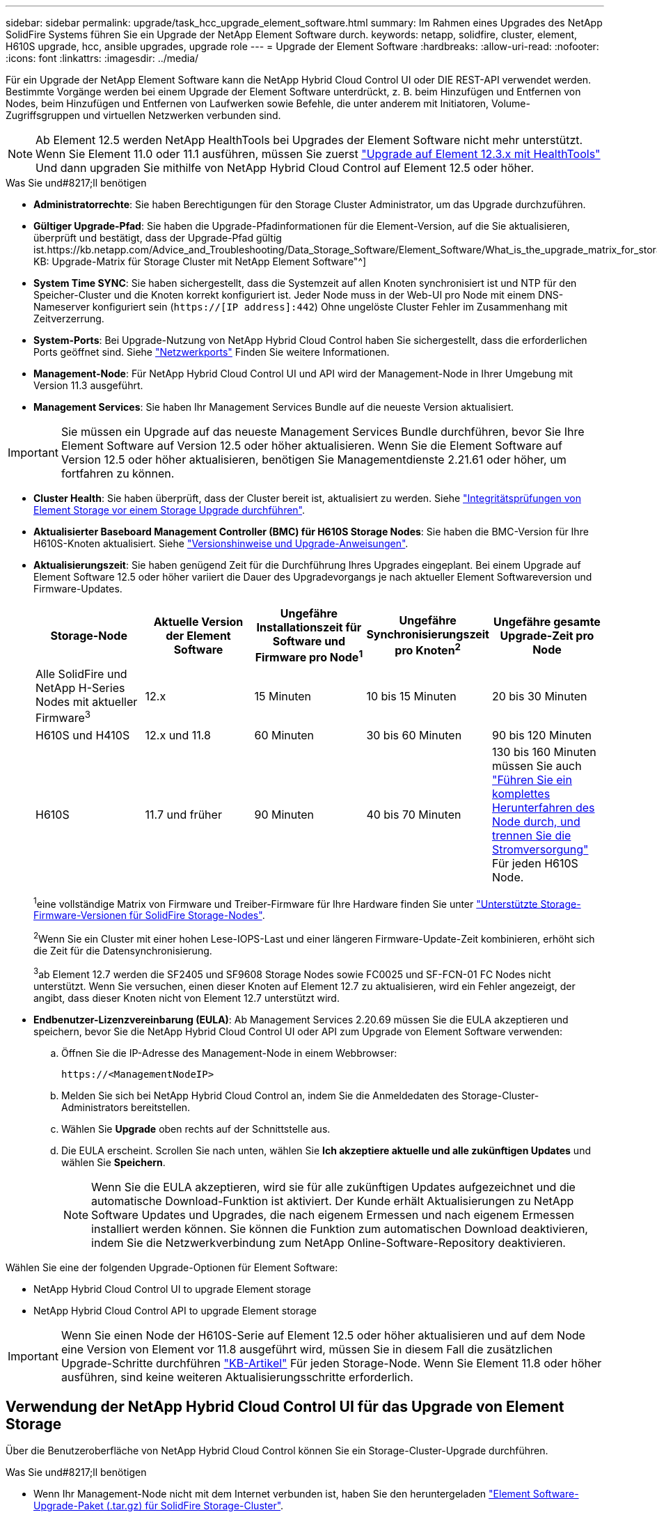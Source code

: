 ---
sidebar: sidebar 
permalink: upgrade/task_hcc_upgrade_element_software.html 
summary: Im Rahmen eines Upgrades des NetApp SolidFire Systems führen Sie ein Upgrade der NetApp Element Software durch. 
keywords: netapp, solidfire, cluster, element, H610S upgrade, hcc, ansible upgrades, upgrade role 
---
= Upgrade der Element Software
:hardbreaks:
:allow-uri-read: 
:nofooter: 
:icons: font
:linkattrs: 
:imagesdir: ../media/


[role="lead"]
Für ein Upgrade der NetApp Element Software kann die NetApp Hybrid Cloud Control UI oder DIE REST-API verwendet werden. Bestimmte Vorgänge werden bei einem Upgrade der Element Software unterdrückt, z. B. beim Hinzufügen und Entfernen von Nodes, beim Hinzufügen und Entfernen von Laufwerken sowie Befehle, die unter anderem mit Initiatoren, Volume-Zugriffsgruppen und virtuellen Netzwerken verbunden sind.


NOTE: Ab Element 12.5 werden NetApp HealthTools bei Upgrades der Element Software nicht mehr unterstützt. Wenn Sie Element 11.0 oder 11.1 ausführen, müssen Sie zuerst link:https://docs.netapp.com/us-en/element-software-123/upgrade/task_hcc_upgrade_element_software.html#upgrade-element-software-at-connected-sites-using-healthtools["Upgrade auf Element 12.3.x mit HealthTools"^] Und dann upgraden Sie mithilfe von NetApp Hybrid Cloud Control auf Element 12.5 oder höher.

.Was Sie und#8217;ll benötigen
* *Administratorrechte*: Sie haben Berechtigungen für den Storage Cluster Administrator, um das Upgrade durchzuführen.
* *Gültiger Upgrade-Pfad*: Sie haben die Upgrade-Pfadinformationen für die Element-Version, auf die Sie aktualisieren, überprüft und bestätigt, dass der Upgrade-Pfad gültig ist.https://kb.netapp.com/Advice_and_Troubleshooting/Data_Storage_Software/Element_Software/What_is_the_upgrade_matrix_for_storage_clusters_running_NetApp_Element_software%3F["NetApp KB: Upgrade-Matrix für Storage Cluster mit NetApp Element Software"^]
* *System Time SYNC*: Sie haben sichergestellt, dass die Systemzeit auf allen Knoten synchronisiert ist und NTP für den Speicher-Cluster und die Knoten korrekt konfiguriert ist. Jeder Node muss in der Web-UI pro Node mit einem DNS-Nameserver konfiguriert sein (`https://[IP address]:442`) Ohne ungelöste Cluster Fehler im Zusammenhang mit Zeitverzerrung.
* *System-Ports*: Bei Upgrade-Nutzung von NetApp Hybrid Cloud Control haben Sie sichergestellt, dass die erforderlichen Ports geöffnet sind. Siehe link:../storage/reference_prereq_network_port_requirements.html["Netzwerkports"] Finden Sie weitere Informationen.
* *Management-Node*: Für NetApp Hybrid Cloud Control UI und API wird der Management-Node in Ihrer Umgebung mit Version 11.3 ausgeführt.
* *Management Services*: Sie haben Ihr Management Services Bundle auf die neueste Version aktualisiert.



IMPORTANT: Sie müssen ein Upgrade auf das neueste Management Services Bundle durchführen, bevor Sie Ihre Element Software auf Version 12.5 oder höher aktualisieren. Wenn Sie die Element Software auf Version 12.5 oder höher aktualisieren, benötigen Sie Managementdienste 2.21.61 oder höher, um fortfahren zu können.

* *Cluster Health*: Sie haben überprüft, dass der Cluster bereit ist, aktualisiert zu werden. Siehe link:task_hcc_upgrade_element_prechecks.html["Integritätsprüfungen von Element Storage vor einem Storage Upgrade durchführen"].
* *Aktualisierter Baseboard Management Controller (BMC) für H610S Storage Nodes*: Sie haben die BMC-Version für Ihre H610S-Knoten aktualisiert. Siehe link:https://docs.netapp.com/us-en/hci/docs/rn_H610S_BMC_3.84.07.html["Versionshinweise und Upgrade-Anweisungen"^].
* *Aktualisierungszeit*: Sie haben genügend Zeit für die Durchführung Ihres Upgrades eingeplant. Bei einem Upgrade auf Element Software 12.5 oder höher variiert die Dauer des Upgradevorgangs je nach aktueller Element Softwareversion und Firmware-Updates.
+
[cols="20,20,20,20,20"]
|===
| Storage-Node | Aktuelle Version der Element Software | Ungefähre Installationszeit für Software und Firmware pro Node^1^ | Ungefähre Synchronisierungszeit pro Knoten^2^ | Ungefähre gesamte Upgrade-Zeit pro Node 


| Alle SolidFire und NetApp H-Series Nodes mit aktueller Firmware^3^ | 12.x | 15 Minuten | 10 bis 15 Minuten | 20 bis 30 Minuten 


| H610S und H410S | 12.x und 11.8 | 60 Minuten | 30 bis 60 Minuten | 90 bis 120 Minuten 


| H610S | 11.7 und früher | 90 Minuten | 40 bis 70 Minuten | 130 bis 160 Minuten müssen Sie auch https://kb.netapp.com/Advice_and_Troubleshooting/Hybrid_Cloud_Infrastructure/H_Series/NetApp_H610S_storage_node_power_off_and_on_procedure["Führen Sie ein komplettes Herunterfahren des Node durch, und trennen Sie die Stromversorgung"^] Für jeden H610S Node. 
|===
+
^1^eine vollständige Matrix von Firmware und Treiber-Firmware für Ihre Hardware finden Sie unter link:../hardware/fw_storage_nodes.html["Unterstützte Storage-Firmware-Versionen für SolidFire Storage-Nodes"].

+
^2^Wenn Sie ein Cluster mit einer hohen Lese-IOPS-Last und einer längeren Firmware-Update-Zeit kombinieren, erhöht sich die Zeit für die Datensynchronisierung.

+
^3^ab Element 12.7 werden die SF2405 und SF9608 Storage Nodes sowie FC0025 und SF-FCN-01 FC Nodes nicht unterstützt. Wenn Sie versuchen, einen dieser Knoten auf Element 12.7 zu aktualisieren, wird ein Fehler angezeigt, der angibt, dass dieser Knoten nicht von Element 12.7 unterstützt wird.

* *Endbenutzer-Lizenzvereinbarung (EULA)*: Ab Management Services 2.20.69 müssen Sie die EULA akzeptieren und speichern, bevor Sie die NetApp Hybrid Cloud Control UI oder API zum Upgrade von Element Software verwenden:
+
.. Öffnen Sie die IP-Adresse des Management-Node in einem Webbrowser:
+
[listing]
----
https://<ManagementNodeIP>
----
.. Melden Sie sich bei NetApp Hybrid Cloud Control an, indem Sie die Anmeldedaten des Storage-Cluster-Administrators bereitstellen.
.. Wählen Sie *Upgrade* oben rechts auf der Schnittstelle aus.
.. Die EULA erscheint. Scrollen Sie nach unten, wählen Sie *Ich akzeptiere aktuelle und alle zukünftigen Updates* und wählen Sie *Speichern*.
+

NOTE: Wenn Sie die EULA akzeptieren, wird sie für alle zukünftigen Updates aufgezeichnet und die automatische Download-Funktion ist aktiviert. Der Kunde erhält Aktualisierungen zu NetApp Software Updates und Upgrades, die nach eigenem Ermessen und nach eigenem Ermessen installiert werden können. Sie können die Funktion zum automatischen Download deaktivieren, indem Sie die Netzwerkverbindung zum NetApp Online-Software-Repository deaktivieren.





Wählen Sie eine der folgenden Upgrade-Optionen für Element Software:

*  NetApp Hybrid Cloud Control UI to upgrade Element storage
*  NetApp Hybrid Cloud Control API to upgrade Element storage



IMPORTANT: Wenn Sie einen Node der H610S-Serie auf Element 12.5 oder höher aktualisieren und auf dem Node eine Version von Element vor 11.8 ausgeführt wird, müssen Sie in diesem Fall die zusätzlichen Upgrade-Schritte durchführen https://kb.netapp.com/Advice_and_Troubleshooting/Hybrid_Cloud_Infrastructure/H_Series/NetApp_H610S_storage_node_power_off_and_on_procedure["KB-Artikel"^] Für jeden Storage-Node. Wenn Sie Element 11.8 oder höher ausführen, sind keine weiteren Aktualisierungsschritte erforderlich.



== Verwendung der NetApp Hybrid Cloud Control UI für das Upgrade von Element Storage

Über die Benutzeroberfläche von NetApp Hybrid Cloud Control können Sie ein Storage-Cluster-Upgrade durchführen.

.Was Sie und#8217;ll benötigen
* Wenn Ihr Management-Node nicht mit dem Internet verbunden ist, haben Sie den heruntergeladen https://mysupport.netapp.com/site/products/all/details/element-software/downloads-tab["Element Software-Upgrade-Paket (.tar.gz) für SolidFire Storage-Cluster"^].



CAUTION: Informationen zu potenziellen Problemen beim Upgrade von Storage-Clustern mit NetApp Hybrid Cloud Control und den zugehörigen Workarounds finden Sie in diesem Dokument https://kb.netapp.com/Advice_and_Troubleshooting/Hybrid_Cloud_Infrastructure/NetApp_HCI/Potential_issues_and_workarounds_when_running_storage_upgrades_using_NetApp_Hybrid_Cloud_Control["KB-Artikel"^].

.Schritte
. Öffnen Sie die IP-Adresse des Management-Node in einem Webbrowser:
+
[listing]
----
https://<ManagementNodeIP>
----
. Melden Sie sich bei NetApp Hybrid Cloud Control an, indem Sie die Anmeldedaten des Storage-Cluster-Administrators bereitstellen.
. Wählen Sie *Upgrade* oben rechts auf der Schnittstelle aus.
. Wählen Sie auf der Seite *Upgrades* die Option *Speicherung*.
+
Auf der Registerkarte *Storage* werden die Speichercluster aufgelistet, die Teil Ihrer Installation sind. Wenn durch NetApp Hybrid Cloud Control auf ein Cluster zugegriffen werden kann, wird es nicht auf der Seite *Upgrades* angezeigt.

. Wählen Sie eine der folgenden Optionen aus und führen Sie die für das Cluster zutreffenden Schritte aus:
+
[cols="2*"]
|===
| Option | Schritte 


| Der Management-Node verfügt über externe Konnektivität.  a| 
.. Wählen Sie den Dropdown-Pfeil neben dem Cluster aus, das Sie aktualisieren möchten, und wählen Sie aus den Upgrade-Versionen aus, die auf der Registerkarte *Element* verfügbar sind.
.. Wählen Sie *Upgrade Starten*.



TIP: Der *Upgrade-Status* ändert sich während des Upgrades, um den Status des Prozesses anzuzeigen. Es ändert sich auch in Reaktion auf Aktionen, die Sie ergreifen, z. B. die Unterbrechung des Upgrades oder wenn das Upgrade einen Fehler zurückgibt. Siehe  status changes.


NOTE: Während das Upgrade läuft, können Sie die Seite verlassen und zu einem späteren Zeitpunkt zurückkehren, um den Fortschritt zu überwachen. Die Seite aktualisiert den Status und die aktuelle Version nicht dynamisch, wenn die Cluster-Zeile ausgeblendet ist. Die Cluster-Zeile muss erweitert werden, um die Tabelle zu aktualisieren, oder Sie können die Seite aktualisieren.

Sie können Protokolle herunterladen, nachdem die Aktualisierung abgeschlossen ist.



| Ihr Management Node befindet sich an einem dunklen Standort ohne externe Konnektivität.  a| 
.. Wählen Sie *Durchsuchen*, um das heruntergeladene Aktualisierungspaket hochzuladen.
.. Warten Sie, bis der Upload abgeschlossen ist. In einer Statusleiste wird der Status des Uploads angezeigt.



CAUTION: Der Datei-Upload geht verloren, wenn Sie vom Browser-Fenster wegnavigieren.

Nach dem erfolgreichen Hochladen und Validierungen der Datei wird eine Meldung auf dem Bildschirm angezeigt. Die Validierung kann mehrere Minuten in Anspruch nehmen. Wenn Sie zu diesem Zeitpunkt vom Browser-Fenster weg navigieren, bleibt der Datei-Upload erhalten.



| Sie aktualisieren ein H610S Cluster mit Element Version vor 11.8.  a| 
.. Wählen Sie den Dropdown-Pfeil neben dem Cluster aus, das Sie aktualisieren möchten, und wählen Sie aus den verfügbaren Upgrade-Versionen aus.
.. Wählen Sie *Upgrade Starten*. Nach Abschluss des Upgrades werden Sie von der Benutzeroberfläche aufgefordert, weitere Aktualisierungsschritte durchzuführen.
.. Führen Sie die zusätzlichen Schritte aus, die im erforderlich sind https://kb.netapp.com/Advice_and_Troubleshooting/Hybrid_Cloud_Infrastructure/H_Series/NetApp_H610S_storage_node_power_off_and_on_procedure["KB-Artikel"^], Und bestätigen Sie in der Benutzeroberfläche, dass Sie Phase 2 abgeschlossen haben.


Sie können Protokolle herunterladen, nachdem die Aktualisierung abgeschlossen ist. Informationen zu den verschiedenen Änderungen des Aktualisierungsstatus finden Sie unter  status changes.

|===




=== Statusänderungen des Upgrades

Hier sind die verschiedenen Status, in denen die Spalte *Upgrade Status* in der UI vor, während und nach dem Upgrade-Prozess angezeigt wird:

[cols="2*"]
|===
| Upgrade-Status | Beschreibung 


| Auf dem aktuellen Stand | Der Cluster wurde auf die aktuellste verfügbare Element Version aktualisiert. 


| Verfügbare Versionen | Neuere Versionen von Element und/oder Storage Firmware stehen für ein Upgrade zur Verfügung. 


| In Bearbeitung | Das Upgrade läuft. In einer Statusleiste wird der Aktualisierungsstatus angezeigt. Auf dem Bildschirm werden zudem Fehler auf Node-Ebene angezeigt und die Node-ID jedes Node im Cluster wird angezeigt, wenn das Upgrade fortschreitet. Sie können den Status jedes Knotens über die Element-UI oder das NetApp Element Plug-in für vCenter Server UI überwachen. 


| Anhalten Des Upgrades | Sie können das Upgrade anhalten. Je nach Status des Upgrade-Prozesses kann der Pause-Vorgang erfolgreich oder fehlgeschlagen sein. Es wird eine UI-Eingabeaufforderung angezeigt, in der Sie aufgefordert werden, den Pause-Vorgang zu bestätigen. Um sicherzustellen, dass sich das Cluster vor dem Anhalten eines Upgrades an einem sicheren Ort befindet, kann es bis zu zwei Stunden dauern, bis der Upgrade-Vorgang vollständig angehalten ist. Um das Upgrade fortzusetzen, wählen Sie *Fortsetzen*. 


| Angehalten | Sie haben das Upgrade angehalten. Wählen Sie *Fortsetzen*, um den Prozess fortzusetzen. 


| Fehler | Während des Upgrades ist ein Fehler aufgetreten. Sie können das Fehlerprotokoll herunterladen und an den NetApp Support senden. Nachdem Sie den Fehler behoben haben, können Sie zur Seite zurückkehren und *Fortsetzen* wählen. Wenn Sie das Upgrade fortsetzen, geht die Statusleiste einige Minuten lang zurück, während das System die Zustandsprüfung ausführt und den aktuellen Status des Upgrades überprüft. 


| Erkennung nicht möglich | NetApp Hybrid Cloud Control zeigt diesen Status anstelle von *verfügbaren Versionen* an, wenn keine externe Verbindung zum Online-Software-Repository vorhanden ist. Wenn Sie über externe Konnektivität verfügen, diese Meldung jedoch immer noch sehen, überprüfen Sie Ihr link:../mnode/task_mnode_configure_proxy_server.html["Proxy-Konfiguration"]. 


| Füllen Sie das Follow-up aus | Nur für H610S Nodes, die ein Upgrade von Element Version vor 11.8 durchführen. Nachdem Phase 1 des Upgrade-Vorgangs abgeschlossen ist, werden Sie in diesem Zustand aufgefordert, weitere Aktualisierungsschritte auszuführen (siehe https://kb.netapp.com/Advice_and_Troubleshooting/Hybrid_Cloud_Infrastructure/H_Series/NetApp_H610S_storage_node_power_off_and_on_procedure["KB-Artikel"^]). Nachdem Sie Phase 2 abgeschlossen und bestätigt haben, dass Sie den Vorgang abgeschlossen haben, ändert sich der Status auf *bis Datum*. 
|===


== Nutzen Sie die NetApp Hybrid Cloud Control API für das Upgrade von Element Storage

Mit APIs können Storage-Nodes in einem Cluster auf die neueste Element Softwareversion aktualisiert werden. Sie können ein Automatisierungstool Ihrer Wahl zum Ausführen der APIs verwenden. Der hier dokumentierte API-Workflow nutzt die REST-API-UI, die am Management-Node verfügbar ist.

.Schritte
. Führen Sie je nach Verbindung einen der folgenden Schritte aus:
+
[cols="2*"]
|===
| Option | Schritte 


| Der Management-Node verfügt über externe Konnektivität.  a| 
.. Überprüfen Sie die Repository-Verbindung:
+
... Öffnen Sie die REST-API-UI für den Management-Node:
+
[listing]
----
https://<ManagementNodeIP>/package-repository/1/
----
... Wählen Sie *autorisieren* aus, und füllen Sie Folgendes aus:
+
.... Geben Sie den Benutzernamen und das Passwort für den Cluster ein.
.... Geben Sie die Client-ID als ein `mnode-client`.
.... Wählen Sie *autorisieren*, um eine Sitzung zu starten.
.... Schließen Sie das Autorisierungsfenster.


... Wählen Sie in DER REST-API-UI *GET ​/packages​/Remote-repository​/Connection* aus.
... Wählen Sie *Probieren Sie es aus*.
... Wählen Sie *Ausführen*.
... Wenn Code 200 zurückgegeben wird, fahren Sie mit dem nächsten Schritt fort. Wenn keine Verbindung zum Remote-Repository besteht, stellen Sie die Verbindung her, oder verwenden Sie die Option „Dark Site“.


.. Suchen Sie die Aktualisierungspaket-ID:
+
... Wählen Sie in DER REST API-Benutzeroberfläche *GET /Packages* aus.
... Wählen Sie *Probieren Sie es aus*.
... Wählen Sie *Ausführen*.
... Kopieren Sie die Paket-ID aus der Antwort, und speichern Sie sie in einem späteren Schritt.






| Ihr Management Node befindet sich an einem dunklen Standort ohne externe Konnektivität.  a| 
.. Laden Sie das Storage-Upgrade-Paket auf ein Gerät herunter, auf das der Management-Node zugreifen kann.
+
Wechseln Sie zur Element Software https://mysupport.netapp.com/site/products/all/details/element-software/downloads-tab["download-Seite"^] Und laden Sie das neueste Storage-Node-Image herunter.

.. Laden Sie das Storage-Upgrade-Paket auf den Management-Node hoch:
+
... Öffnen Sie die REST-API-UI für den Management-Node:
+
[listing]
----
https://<ManagementNodeIP>/package-repository/1/
----
... Wählen Sie *autorisieren* aus, und füllen Sie Folgendes aus:
+
.... Geben Sie den Benutzernamen und das Passwort für den Cluster ein.
.... Geben Sie die Client-ID als ein `mnode-client`.
.... Wählen Sie *autorisieren*, um eine Sitzung zu starten.
.... Schließen Sie das Autorisierungsfenster.


... Wählen Sie in DER REST API-Benutzeroberfläche *POST /Packages* aus.
... Wählen Sie *Probieren Sie es aus*.
... Wählen Sie *Durchsuchen* und wählen Sie das Aktualisierungspaket aus.
... Wählen Sie *Ausführen*, um den Upload zu initiieren.
... Kopieren Sie die Paket-ID aus der Antwort, und speichern Sie sie (`"id"`) Für den Einsatz in einem späteren Schritt.


.. Überprüfen Sie den Status des Uploads.
+
... Wählen Sie in DER REST-API-Benutzeroberfläche *GET​ /packages​/{id}​/Status* aus.
... Wählen Sie *Probieren Sie es aus*.
... Geben Sie die Paket-ID ein, die Sie im vorherigen Schritt in *id* kopiert haben.
... Wählen Sie *Ausführen*, um die Statusanforderung zu initiieren.
+
Die Antwort zeigt an `state` Als `SUCCESS` Nach Abschluss.





|===
. Suchen Sie die Storage Cluster ID:
+
.. Öffnen Sie die REST-API-UI für den Management-Node:
+
[listing]
----
https://<ManagementNodeIP>/inventory/1/
----
.. Wählen Sie *autorisieren* aus, und füllen Sie Folgendes aus:
+
... Geben Sie den Benutzernamen und das Passwort für den Cluster ein.
... Geben Sie die Client-ID als ein `mnode-client`.
... Wählen Sie *autorisieren*, um eine Sitzung zu starten.
... Schließen Sie das Autorisierungsfenster.


.. Wählen Sie in DER REST API-Benutzeroberfläche *GET /Installations* aus.
.. Wählen Sie *Probieren Sie es aus*.
.. Wählen Sie *Ausführen*.
.. Kopieren Sie als Antwort die Installations-Asset-ID (`"id"`).
.. Wählen Sie in DER REST-API-UI *GET /installations/{id}* aus.
.. Wählen Sie *Probieren Sie es aus*.
.. Fügen Sie die Installations-Asset-ID in das Feld *id* ein.
.. Wählen Sie *Ausführen*.
.. Kopieren Sie aus der Antwort die Storage-Cluster-ID und speichern Sie sie (`"id"`) Des Clusters Sie beabsichtigen, für die Verwendung in einem späteren Schritt zu aktualisieren.


. Führen Sie das Storage-Upgrade aus:
+
.. Öffnen Sie die Storage REST API-UI auf dem Management-Node:
+
[listing]
----
https://<ManagementNodeIP>/storage/1/
----
.. Wählen Sie *autorisieren* aus, und füllen Sie Folgendes aus:
+
... Geben Sie den Benutzernamen und das Passwort für den Cluster ein.
... Geben Sie die Client-ID als ein `mnode-client`.
... Wählen Sie *autorisieren*, um eine Sitzung zu starten.
... Schließen Sie das Autorisierungsfenster.


.. Wählen Sie *POST/Upgrades*.
.. Wählen Sie *Probieren Sie es aus*.
.. Geben Sie die Paket-ID des Upgrades in das Feld Parameter ein.
.. Geben Sie im Parameterfeld die Storage-Cluster-ID ein.
+
Die Nutzlast sollte wie im folgenden Beispiel aussehen:

+
[listing]
----
{
  "config": {},
  "packageId": "884f14a4-5a2a-11e9-9088-6c0b84e211c4",
  "storageId": "884f14a4-5a2a-11e9-9088-6c0b84e211c4"
}
----
.. Wählen Sie *Ausführen*, um das Upgrade zu initiieren.
+
Die Antwort sollte den Status als angeben `initializing`:

+
[listing]
----
{
  "_links": {
    "collection": "https://localhost:442/storage/upgrades",
    "self": "https://localhost:442/storage/upgrades/3fa85f64-1111-4562-b3fc-2c963f66abc1",
    "log": https://localhost:442/storage/upgrades/3fa85f64-1111-4562-b3fc-2c963f66abc1/log
  },
  "storageId": "114f14a4-1a1a-11e9-9088-6c0b84e200b4",
  "upgradeId": "334f14a4-1a1a-11e9-1055`-6c0b84e2001b4",
  "packageId": "774f14a4-1a1a-11e9-8888-6c0b84e200b4",
  "config": {},
  "state": "initializing",
  "status": {
    "availableActions": [
      "string"
    ],
    "message": "string",
    "nodeDetails": [
      {
        "message": "string",
        "step": "NodePreStart",
        "nodeID": 0,
        "numAttempt": 0
      }
    ],
    "percent": 0,
    "step": "ClusterPreStart",
    "timestamp": "2020-04-21T22:10:57.057Z",
    "failedHealthChecks": [
      {
        "checkID": 0,
        "name": "string",
        "displayName": "string",
        "passed": true,
        "kb": "string",
        "description": "string",
        "remedy": "string",
        "severity": "string",
        "data": {},
        "nodeID": 0
      }
    ]
  },
  "taskId": "123f14a4-1a1a-11e9-7777-6c0b84e123b2",
  "dateCompleted": "2020-04-21T22:10:57.057Z",
  "dateCreated": "2020-04-21T22:10:57.057Z"
}
----
.. Kopieren Sie die Upgrade-ID (`"upgradeId"`Das ist Teil der Antwort.


. Überprüfen Sie den Aktualisierungsfortschritt und die Ergebnisse:
+
.. Wählen Sie *GET ​/Upgrades/{upgradeId}* aus.
.. Wählen Sie *Probieren Sie es aus*.
.. Geben Sie die Upgrade-ID des vorherigen Schritts in *UpgradeId* ein.
.. Wählen Sie *Ausführen*.
.. Führen Sie einen der folgenden Schritte aus, wenn während des Upgrades Probleme oder besondere Anforderungen auftreten:
+
[cols="2*"]
|===
| Option | Schritte 


| Sie müssen Probleme mit dem Cluster-Systemzustand aufgrund von korrigieren `failedHealthChecks` Nachricht im Antwortkörper.  a| 
... Gehen Sie zu dem für jedes Problem angegebenen KB-Artikel oder führen Sie das angegebene Heilmittel aus.
... Wenn ein KB angegeben wird, führen Sie den im entsprechenden KB-Artikel beschriebenen Prozess aus.
... Nachdem Sie Clusterprobleme behoben haben, authentifizieren Sie sich bei Bedarf erneut und wählen Sie *PUT ​/Upgrades/{UpgradeId}* aus.
... Wählen Sie *Probieren Sie es aus*.
... Geben Sie die Upgrade-ID des vorherigen Schritts in *UpgradeId* ein.
... Eingabe `"action":"resume"` Im Anforderungsgremium.
+
[listing]
----
{
  "action": "resume"
}
----
... Wählen Sie *Ausführen*.




| Sie müssen das Upgrade unterbrechen, da das Wartungsfenster geschlossen wird oder aus einem anderen Grund.  a| 
... Bei Bedarf erneut authentifizieren und *PUT ​/Upgrades/{UpgradeId}* auswählen.
... Wählen Sie *Probieren Sie es aus*.
... Geben Sie die Upgrade-ID des vorherigen Schritts in *UpgradeId* ein.
... Eingabe `"action":"pause"` Im Anforderungsgremium.
+
[listing]
----
{
  "action": "pause"
}
----
... Wählen Sie *Ausführen*.




| Wenn Sie ein H610S Cluster mit einer Elementversion vor 11.8 aktualisieren, wird der Status angezeigt `finishedNeedsAck` Im Antwortkörper.Sie müssen für jeden H610S Storage-Node zusätzliche Aktualisierungsschritte durchführen.  a| 
... Führen Sie die weiteren Aktualisierungsschritte hier aus https://kb.netapp.com/Advice_and_Troubleshooting/Hybrid_Cloud_Infrastructure/H_Series/NetApp_H610S_storage_node_power_off_and_on_procedure["KB-Artikel"^] Für jeden Node.
... Bei Bedarf erneut authentifizieren und *PUT ​/Upgrades/{UpgradeId}* auswählen.
... Wählen Sie *Probieren Sie es aus*.
... Geben Sie die Upgrade-ID des vorherigen Schritts in *UpgradeId* ein.
... Eingabe `"action":"acknowledge"` Im Anforderungsgremium.
+
[listing]
----
{
  "action": "acknowledge"
}
----
... Wählen Sie *Ausführen*.


|===
.. Führen Sie die *GET ​/Upgrades/{upgradeId}* API nach Bedarf mehrmals aus, bis der Prozess abgeschlossen ist.
+
Während des Upgrades, die `status` Zeigt an `running` Wenn keine Fehler aufgetreten sind. Wenn jeder Node aktualisiert wird, wird der `step` Wertänderungen an `NodeFinished`.

+
Das Upgrade wurde erfolgreich abgeschlossen, wenn der abgeschlossen wurde `percent` Wert ist `100` Und das `state` Zeigt an `finished`.







== Was geschieht bei einem Upgrade mit NetApp Hybrid Cloud Control

Wenn während eines Upgrades ein Laufwerk oder ein Node ausfällt, zeigt die Element-UI Clusterfehler an. Der Upgrade-Prozess setzt nicht auf den nächsten Node fort und wartet auf die Behebung der Cluster-Fehler. Die Fortschrittsleiste in der UI zeigt an, dass das Upgrade auf die Behebung der Cluster-Fehler wartet. In dieser Phase funktioniert die Auswahl von *Pause* in der Benutzeroberfläche nicht, da das Upgrade wartet, bis der Cluster wieder gesund ist. Sie müssen NetApp Support beauftragen, die Fehleruntersuchung zu unterstützen.

NetApp Hybrid Cloud Control verfügt über eine festgelegte Wartezeit von drei Stunden. In diesem Fall kann es zu einem der folgenden Szenarien kommen:

* Die Behebung von Clusterfehlern erfolgt innerhalb des dreistündigen Zeitfensters und das Upgrade wird fortgesetzt. Sie müssen in diesem Szenario keine Maßnahmen ergreifen.
* Das Problem besteht nach drei Stunden weiter, und der Aktualisierungsstatus zeigt *Fehler* mit einem roten Banner an. Sie können das Upgrade fortsetzen, indem Sie nach der Behebung des Problems *Fortsetzen* auswählen.
* Der NetApp Support hat festgestellt, dass das Upgrade vorübergehend abgebrochen werden muss, damit Korrekturmaßnahmen vor dem dreistündigen Fenster durchgeführt werden können. Der Support verwendet die API, um das Upgrade abzubrechen.



CAUTION: Wenn das Cluster-Upgrade abgebrochen wird, während ein Node aktualisiert wird, kann dies dazu führen, dass die Laufwerke nicht ordnungsgemäß vom Node entfernt werden. Wenn die Laufwerke unnormal entfernt werden, muss das Hinzufügen der Laufwerke während eines Upgrades manuell durch den NetApp Support erfolgen. Der Node kann länger dauern, um Firmware-Updates durchzuführen oder Aktivitäten zur Synchronisierung nach dem Update durchzuführen. Wenn der Upgrade-Fortschritt blockiert wird, wenden Sie sich an den NetApp Support.

[discrete]
== Weitere Informationen

* https://www.netapp.com/data-storage/solidfire/documentation["Seite „SolidFire und Element Ressourcen“"^]
* https://docs.netapp.com/us-en/vcp/index.html["NetApp Element Plug-in für vCenter Server"^]

